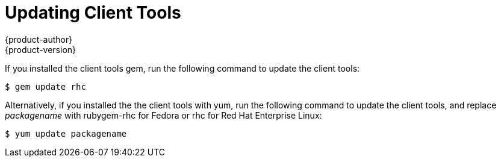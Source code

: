 = Updating Client Tools
{product-author}
{product-version}
:data-uri:
:icons:

If you installed the client tools gem, run the following command to update the client tools: 

----
$ gem update rhc
----

Alternatively, if you installed the the client tools with +yum+, run the following command to update the client tools, and replace _packagename_ with rubygem-rhc for Fedora or rhc for Red Hat Enterprise Linux: 

----
$ yum update packagename
----
